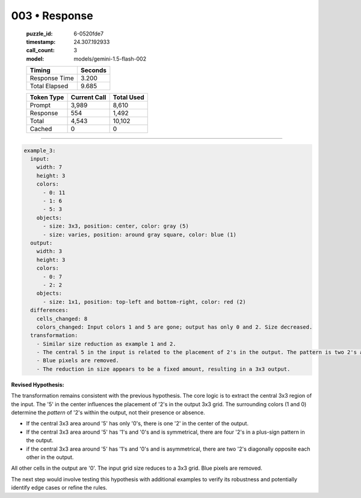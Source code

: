 003 • Response
==============

   :puzzle_id: 6-0520fde7
   :timestamp: 24.307.192933
   :call_count: 3

   :model: models/gemini-1.5-flash-002

   +----------------+--------------+
   | Timing         |      Seconds |
   +================+==============+
   | Response Time  |        3.200 |
   +----------------+--------------+
   | Total Elapsed  |        9.685 |
   +----------------+--------------+



   +----------------+--------------+-------------+
   | Token Type     | Current Call |  Total Used |
   +================+==============+=============+
   | Prompt         |        3,989 |       8,610 |
   +----------------+--------------+-------------+
   | Response       |          554 |       1,492 |
   +----------------+--------------+-------------+
   | Total          |        4,543 |      10,102 |
   +----------------+--------------+-------------+
   | Cached         |            0 |           0 |
   +----------------+--------------+-------------+


====


.. code-block:: yaml

   example_3:
     input:
       width: 7
       height: 3
       colors:
         - 0: 11
         - 1: 6
         - 5: 3
       objects:
         - size: 3x3, position: center, color: gray (5)
         - size: varies, position: around gray square, color: blue (1)
     output:
       width: 3
       height: 3
       colors:
         - 0: 7
         - 2: 2
       objects:
         - size: 1x1, position: top-left and bottom-right, color: red (2)
     differences:
       cells_changed: 8
       colors_changed: Input colors 1 and 5 are gone; output has only 0 and 2. Size decreased.
     transformation:
       - Similar size reduction as example 1 and 2.
       - The central 5 in the input is related to the placement of 2's in the output. The pattern is two 2's at opposite corners.
       - Blue pixels are removed.
       - The reduction in size appears to be a fixed amount, resulting in a 3x3 output.

**Revised Hypothesis:**

The transformation remains consistent with the previous hypothesis. The core logic is to extract the central 3x3 region of the input. The '5' in the center influences the placement of '2's in the output 3x3 grid.  The surrounding colors (1 and 0) determine the *pattern* of '2's within the output, not their presence or absence.


* If the central 3x3 area around '5' has only '0's, there is one '2' in the center of the output.
* If the central 3x3 area around '5' has '1's and '0's and is symmetrical, there are four '2's in a plus-sign pattern in the output.
* if the central 3x3 area around '5' has '1's and '0's and is asymmetrical, there are two '2's diagonally opposite each other in the output.

All other cells in the output are '0'.  The input grid size reduces to a 3x3 grid.  Blue pixels are removed.

The next step would involve testing this hypothesis with additional examples to verify its robustness and potentially identify edge cases or refine the rules.



.. seealso::

   - :doc:`003-history`
   - :doc:`003-prompt`

